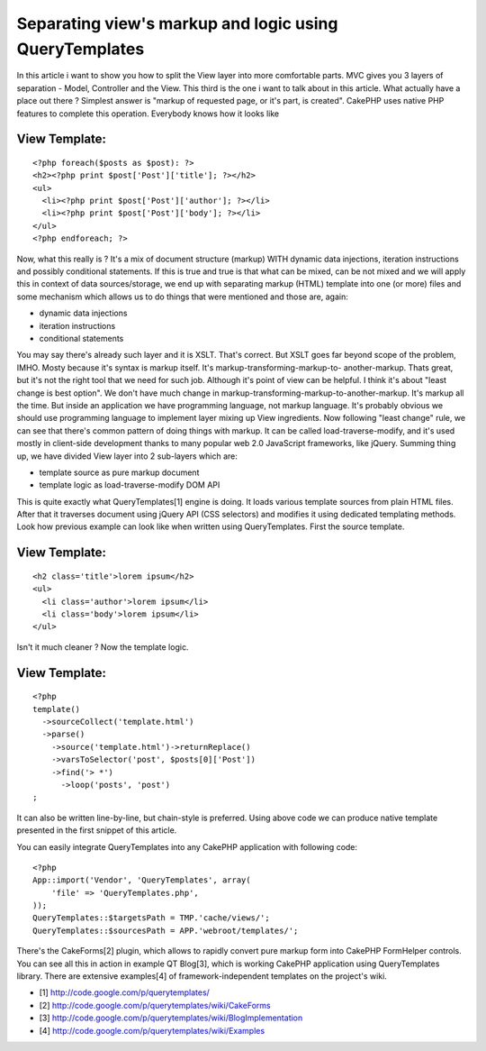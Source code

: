 Separating view's markup and logic using QueryTemplates
=======================================================

In this article i want to show you how to split the View layer into
more comfortable parts.
MVC gives you 3 layers of separation - Model, Controller and the View.
This third is the one i want to talk about in this article. What
actually have a place out there ? Simplest answer is "markup of
requested page, or it's part, is created". CakePHP uses native PHP
features to complete this operation. Everybody knows how it looks like

View Template:
``````````````

::

    <?php foreach($posts as $post): ?>
    <h2><?php print $post['Post']['title']; ?></h2>
    <ul>
      <li><?php print $post['Post']['author']; ?></li>
      <li><?php print $post['Post']['body']; ?></li>
    </ul>
    <?php endforeach; ?>

Now, what this really is ? It's a mix of document structure (markup)
WITH dynamic data injections, iteration instructions and possibly
conditional statements. If this is true and true is that what can be
mixed, can be not mixed and we will apply this in context of data
sources/storage, we end up with separating markup (HTML) template into
one (or more) files and some mechanism which allows us to do things
that were mentioned and those are, again:

+ dynamic data injections
+ iteration instructions
+ conditional statements

You may say there's already such layer and it is XSLT. That's correct.
But XSLT goes far beyond scope of the problem, IMHO. Mosty because
it's syntax is markup itself. It's markup-transforming-markup-to-
another-markup. Thats great, but it's not the right tool that we need
for such job. Although it's point of view can be helpful. I think it's
about "least change is best option". We don't have much change in
markup-transforming-markup-to-another-markup. It's markup all the
time. But inside an application we have programming language, not
markup language. It's probably obvious we should use programming
language to implement layer mixing up View ingredients. Now following
"least change" rule, we can see that there's common pattern of doing
things with markup. It can be called load-traverse-modify, and it's
used mostly in client-side development thanks to many popular web 2.0
JavaScript frameworks, like jQuery. Summing thing up, we have divided
View layer into 2 sub-layers which are:

+ template source as pure markup document
+ template logic as load-traverse-modify DOM API

This is quite exactly what QueryTemplates[1] engine is doing. It loads
various template sources from plain HTML files. After that it
traverses document using jQuery API (CSS selectors) and modifies it
using dedicated templating methods. Look how previous example can look
like when written using QueryTemplates. First the source template.

View Template:
``````````````

::

    <h2 class='title'>lorem ipsum</h2>
    <ul>
      <li class='author'>lorem ipsum</li>
      <li class='body'>lorem ipsum</li>
    </ul>

Isn't it much cleaner ? Now the template logic.

View Template:
``````````````

::

    
    <?php
    template()
      ->sourceCollect('template.html')
      ->parse()
        ->source('template.html')->returnReplace()
        ->varsToSelector('post', $posts[0]['Post'])
        ->find('> *')
          ->loop('posts', 'post')
    ;

It can also be written line-by-line, but chain-style is preferred.
Using above code we can produce native template presented in the first
snippet of this article.

You can easily integrate QueryTemplates into any CakePHP application
with following code:

::

    <?php
    App::import('Vendor', 'QueryTemplates', array(
    	'file' => 'QueryTemplates.php',
    ));
    QueryTemplates::$targetsPath = TMP.'cache/views/';
    QueryTemplates::$sourcesPath = APP.'webroot/templates/';

There's the CakeForms[2] plugin, which allows to rapidly convert pure
markup form into CakePHP FormHelper controls. You can see all this in
action in example QT Blog[3], which is working CakePHP application
using QueryTemplates library. There are extensive examples[4] of
framework-independent templates on the project's wiki.

+ [1] `http://code.google.com/p/querytemplates/`_
+ [2] `http://code.google.com/p/querytemplates/wiki/CakeForms`_
+ [3]
  `http://code.google.com/p/querytemplates/wiki/BlogImplementation`_
+ [4] `http://code.google.com/p/querytemplates/wiki/Examples`_



.. _http://code.google.com/p/querytemplates/wiki/Examples: http://code.google.com/p/querytemplates/wiki/Examples
.. _http://code.google.com/p/querytemplates/wiki/BlogImplementation: http://code.google.com/p/querytemplates/wiki/BlogImplementation
.. _http://code.google.com/p/querytemplates/wiki/CakeForms: http://code.google.com/p/querytemplates/wiki/CakeForms
.. _http://code.google.com/p/querytemplates/: http://code.google.com/p/querytemplates/

.. author:: Tobiasz.Cudnik
.. categories:: articles, tutorials
.. tags:: Layouts,Template,dom,Tutorials

